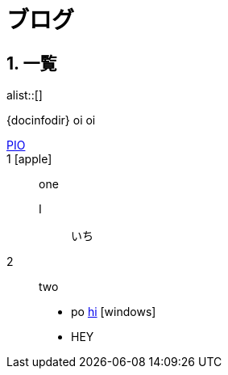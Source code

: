 :linkcss:
:stylesdir: css
:sectnums:
:icons: font


= ブログ

== 一覧

alist::[]

{docinfodir}
oi {linkcss} oi

link:poi[PIO]::

1 icon:apple[]::
one
I:::
いち
2::
two

* po http://HI[hi] icon:windows[]
* HEY
